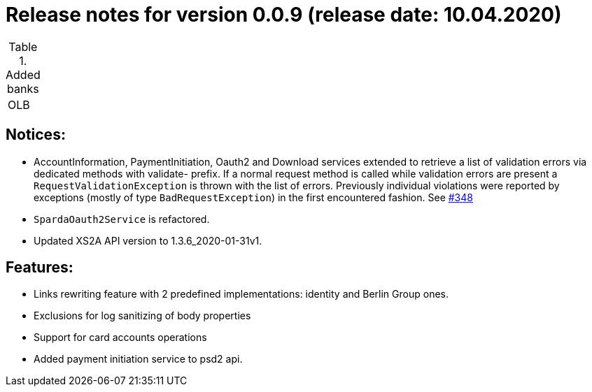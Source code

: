 = Release notes for version 0.0.9 (release date: 10.04.2020)

.Added banks
|===
|OLB
|===

== Notices:
- AccountInformation, PaymentInitiation, Oauth2 and Download services
extended to retrieve a list of validation errors via dedicated methods with validate-
prefix. If a normal request method is called while validation errors are present
a `RequestValidationException` is thrown with the list of errors.
Previously individual violations were reported by exceptions (mostly of type
`BadRequestException`) in the first encountered fashion.
See https://github.com/adorsys/xs2a-adapter/issues/348[#348]
- `SpardaOauth2Service` is refactored.
- Updated XS2A API version to 1.3.6_2020-01-31v1.

== Features:
- Links rewriting feature with 2 predefined implementations: identity and Berlin Group ones.
- Exclusions for log sanitizing of body properties
- Support for card accounts operations
- Added payment initiation service to psd2 api.

